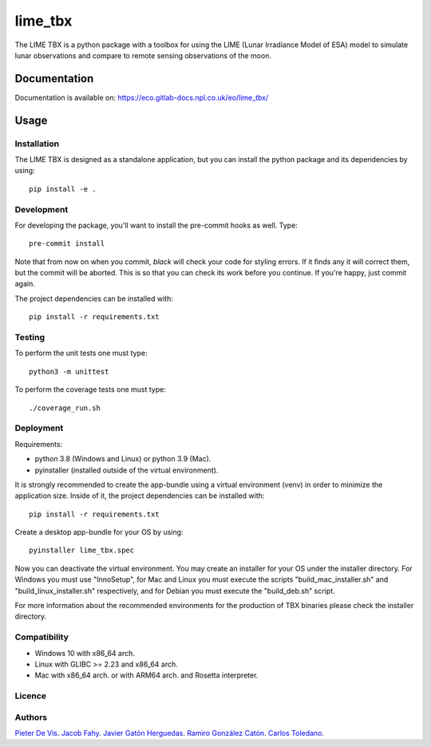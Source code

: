 ========
lime_tbx
========

The LIME TBX is a python package with a toolbox for using the LIME (Lunar Irradiance Model of ESA) model
to simulate lunar observations and compare to remote sensing observations of the moon.

.. image:: https://img.shields.io/badge/version-0.1.3-informational
  :alt: Version 0.1.3


Documentation
=============

Documentation is available on: https://eco.gitlab-docs.npl.co.uk/eo/lime_tbx/


Usage
=====

Installation
------------

The LIME TBX is designed as a standalone application, but you can install the python package and its dependencies by using::

    pip install -e .


Development
-----------

For developing the package, you'll want to install the pre-commit hooks as well. Type::

    pre-commit install

Note that from now on when you commit, `black` will check your code for styling
errors. If it finds any it will correct them, but the commit will be aborted.
This is so that you can check its work before you continue. If you're happy,
just commit again.

The project dependencies can be installed with::

    pip install -r requirements.txt


Testing
-------

To perform the unit tests one must type::

    python3 -m unittest

To perform the coverage tests one must type::

    ./coverage_run.sh


Deployment
----------

Requirements:

- python 3.8 (Windows and Linux) or python 3.9 (Mac).
- pyinstaller (installed outside of the virtual environment).

It is strongly recommended to create the app-bundle using a virtual environment (venv) in order to minimize
the application size. Inside of it, the project dependencies can be installed with::

    pip install -r requirements.txt

Create a desktop app-bundle for your OS by using::
  
    pyinstaller lime_tbx.spec

Now you can deactivate the virtual environment. You may create an installer for your OS under the installer directory.
For Windows you must use "InnoSetup", for Mac and Linux you must execute the scripts "build_mac_installer.sh"
and "build_linux_installer.sh" respectively, and for Debian you must execute the "build_deb.sh" script.

For more information about the recommended environments for the production of TBX binaries please check the
installer directory.


Compatibility
-------------

- Windows 10 with x86_64 arch.
- Linux with GLIBC >= 2.23 and x86_64 arch.
- Mac with x86_64 arch. or with ARM64 arch. and Rosetta interpreter.

Licence
-------

Authors
-------

`Pieter De Vis <pieter.de.vis@npl.co.uk>`_.
`Jacob Fahy <jacob.fahy@npl.co.uk>`_.
`Javier Gatón Herguedas <gaton@goa.uva.es>`_.
`Ramiro González Catón <ramiro@goa.uva.es>`_.
`Carlos Toledano <toledano@goa.uva.es>`_.
